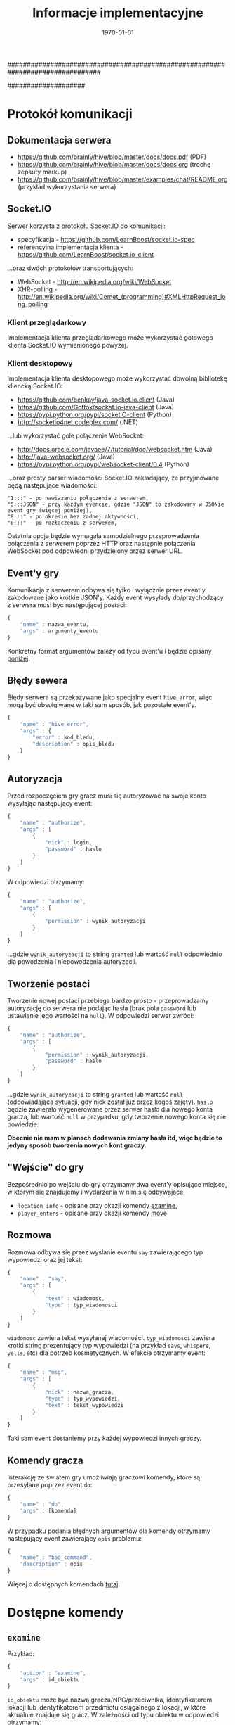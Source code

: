 ################################################################################
#+TITLE: *Informacje implementacyjne*
#+DATE: \today
#
#+BEGIN_OPTIONS
#+STARTUP: content
#+LaTeX_CLASS: article
#+LaTeX_CLASS_OPTIONS: []
#+LaTeX_HEADER: \usepackage[a4paper, margin=2.5cm]{geometry}
#+LaTeX_HEADER: \usepackage[polish]{babel}
#+LaTeX_HEADER: \usepackage{amsmath}
#+LATEX_HEADER: \usepackage{minted}
#+OPTIONS: tags:nil, todo:nil, toc:nil, author:nil
#+END_OPTIONS
####################

* Protokół komunikacji
** Dokumentacja serwera
- https://github.com/brainly/hive/blob/master/docs/docs.pdf (PDF)
- https://github.com/brainly/hive/blob/master/docs/docs.org (trochę zepsuty markup)
- https://github.com/brainly/hive/blob/master/examples/chat/README.org (przykład wykorzystania serwera)

** Socket.IO
Serwer korzysta z protokołu Socket.IO do komunikacji:
- specyfikacja - https://github.com/LearnBoost/socket.io-spec
- referencyjna implementacja klienta - https://github.com/LearnBoost/socket.io-client

#+latex: \noindent
...oraz dwóch protokołów transportujących:
- WebSocket - http://en.wikipedia.org/wiki/WebSocket
- XHR-polling - [[http://en.wikipedia.org/wiki/Comet_(programming)#XMLHttpRequest_long_polling]]

*** Klient przeglądarkowy
Implementacja klienta przeglądarkowego może wykorzystać gotowego klienta Socket.IO wymienionego powyżej.

*** Klient desktopowy
Implementacja klienta desktopowego może wykorzystać dowolną bibliotekę kliencką Socket.IO:
- https://github.com/benkay/java-socket.io.client (Java)
- https://github.com/Gottox/socket.io-java-client (Java)
- https://pypi.python.org/pypi/socketIO-client (Python)
- http://socketio4net.codeplex.com/ (.NET)

#+latex: \noindent
...lub wykorzystać gołe połączenie WebSocket:
- http://docs.oracle.com/javaee/7/tutorial/doc/websocket.htm (Java)
- http://java-websocket.org/ (Java)
- https://pypi.python.org/pypi/websocket-client/0.4 (Python)

#+latex: \noindent
...oraz prosty parser wiadomości Socket.IO zakładający, że przyjmowane będą następujące wiadomości:

#+begin_example
"1:::" - po nawiązaniu połączenia z serwerem,
"5:::JSON" - przy każdym evencie, gdzie "JSON" to zakodowany w JSONie event gry (więcej poniżej),
"8:::" - po okresie bez żadnej aktywności,
"0:::" - po rozłączeniu z serwerem,
#+end_example

#+latex: \noindent
Ostatnia opcja będzie wymagała samodzielnego przeprowadzenia połączenia z serwerem poprzez HTTP oraz następnie połączenia WebSocket pod odpowiedni przydzielony przez serwer URL.

** Event'y gry
Komunikacja z serwerem odbywa się tylko i wyłącznie przez event'y zakodowane jako krótkie JSON'y.
Każdy event wysyłady do/przychodzący z serwera musi być następującej postaci:

#+begin_src javascript
  {
      "name" : nazwa_eventu,
      "args" : argumenty_eventu
  }
#+end_src

#+latex: \noindent
Konkretny format argumentów zależy od typu event'u i będzie opisany [[ref:commands][poniżej]].

** Błędy sewera
Błędy serwera są przekazywane jako specjalny event =hive_error=, więc mogą być obsułgiwane w taki sam sposób, jak pozostałe event'y.

#+begin_src javascript
  {
      "name" : "hive_error",
      "args" : {
          "error" : kod_bledu,
          "description" : opis_bledu
      }
  }
#+end_src

** Autoryzacja
Przed rozpoczęciem gry gracz musi się autoryzować na swoje konto wysyłając następujący event:

#+begin_src javascript
  {
      "name" : "authorize",
      "args" : [
          {
              "nick" : login,
              "password" : haslo
          }
      ]
  }
#+end_src

#+latex: \noindent
W odpowiedzi otrzymamy:

#+begin_src javascript
  {
      "name" : "authorize",
      "args" : [
          {
              "permission" : wynik_autoryzacji
          }
      ]
  }
#+end_src

#+latex: \noindent
...gdzie =wynik_autoryzacji= to string =granted= lub wartość =null= odpowiednio dla powodzenia i niepowodzenia autoryzacji.

** Tworzenie postaci
Tworzenie nowej postaci przebiega bardzo prosto - przeprowadzamy autoryzację do serwera nie podając hasła (brak pola =password= lub ustawienie jego wartości na =null=). W odpowiedzi serwer zwróci:

#+begin_src javascript
  {
      "name" : "authorize",
      "args" : [
          {
              "permission" : wynik_autoryzacji,
              "password" : haslo
          }
      ]
  }
#+end_src

#+latex: \noindent
...gdzie =wynik_autoryzacji= to string =granted= lub wartość =null= (odpowiadająca sytuacji, gdy nick został już przez kogoś zajęty). =haslo= będzie zawierało wygenerowane przez serwer hasło dla nowego konta gracza, lub wartość =null= w przypadku, gdy tworzenie nowego konta się nie powiedzie.


#+latex: \noindent
*Obecnie nie mam w planach dodawania zmiany hasła itd, więc będzie to jedyny sposób tworzenia nowych kont graczy.*

** "Wejście" do gry
Bezpośrednio po wejściu do gry otrzymamy dwa event'y opisujące miejsce, w którym się znajdujemy i wydarzenia w nim się odbywające:

- =location_info= - opisane przy okazji komendy [[ref:examine][examine]],
- =player_enters= - opisane przy okazji komendy [[ref:move][move]]

** Rozmowa
Rozmowa odbywa się przez wysłanie eventu =say= zawierającego typ wypowiedzi oraz jej tekst:

#+begin_src javascript
  {
      "name" : "say",
      "args" : [
          {
              "text" : wiadomosc,
              "type" : typ_wiadomosci
          }
      ]
  }
#+end_src

#+latex: \noindent
=wiadomosc= zawiera tekst wysyłanej wiadomości. =typ_wiadomosci= zawiera krótki string prezentujący typ wypowiedzi (na przykład =says=, =whispers=, =yells=, etc) dla potrzeb kosmetycznych. W efekcie otrzymamy event:

#+begin_src javascript
  {
      "name" : "msg",
      "args" : [
          {
              "nick" : nazwa_gracza,
              "type" : typ_wypowiedzi,
              "text" : tekst_wypowiedzi
          }
      ]
  }
#+end_src

#+latex: \noindent
Taki sam event dostaniemy przy każdej wypowiedzi innych graczy.

** Komendy gracza
Interakcję ze światem gry umożliwiają graczowi komendy, które są przesyłane poprzez event =do=:

#+begin_src javascript
  {
      "name" : "do",
      "args" : [komenda]
  }
#+end_src

#+latex: \noindent
W przypadku podania błędnych argumentów dla komendy otrzymamy następujący event zawierający =opis= problemu:

#+begin_src javascript
  {
      "name" : "bad_command",
      "description" : opis
  }
#+end_src

#+latex: \noindent
Więcej o dostępnych komendach [[ref:commands][tutaj]].

* Dostępne komendy
# <<<ref:commands>>>
** =examine=
# <<<ref:examine>>>
Przykład:
#+begin_src javascript
  {
      "action" : "examine",
      "args" : id_obiektu
  }
#+end_src

#+latex: \noindent
=id_obiektu= może być nazwą gracza/NPC/przeciwnika, identyfikatorem lokacji lub identyfikatorem przedmiotu osiągalnego z lokacji, w które aktualnie znajduje się gracz. W zależności od typu obiektu w odpowiedzi otrzymamy:

#+begin_src javascript
  {
      "name" : "character_info",
      "args" : [opis_gracza]
  }
  // ...lub:
  {
      "name" : "location_info",
      "args" : [opis_lokacji]
  }
  // ...lub:
  {
      "name" : "item_info",
      "args" : [opis_przedmiotu]
  }
#+end_src

#+latex: \noindent
Więcej o =opisie_gracza= [[ref:character][tutaj]], więcej o =opisie_lokacji= [[ref:location][tutaj]], więcej o =opisie_przedmiotu= [[ref:item][tutaj]].

** =move=
# <<<ref:move>>>
Przykład:
#+begin_src javascript
  {
      "action" : "move",
      "args" : id_lokacji
  }
#+end_src

#+latex: \noindent
=id_lokacji= musi być prawidłowym ID lokacji osiągalnej z lokacji, w której aktualnie znajduje się gracz. W odpowiedzi gracz zostanie przeniesiony do nowej lokacji i otrzyma następujący event:

#+begin_src javascript
  {
      "name" : "location_info",
      "args" : [opis_lokacji]
  }
#+end_src

#+latex: \noindent
Więcej o =opisie_lokacji= [[ref:location][tutaj]].

** =attack=
Przykład:
#+begin_src javascript
  {
      "action" : "attack",
      "args" : nazwa_gracza
  }
#+end_src

#+latex: \noindent
=nazwa_gracza= musi być prawidłowym ID gracza/przeciwnika/NPC obecnego w lokacji, w której aktualnie znajduje się gracz. W odpowiedzi gracz zaatakuje =nazwa_gracza= i otrzyma następujący event:

#+begin_src javascript
  {
      "name" : "battle",
      "args" : [
          {
              "attacker" : nazwa_gracza_atakującego,
              "defender" : nazwa_drugiego_gracza,
              "description" : opis_wydarzenia
          }
      ]
  }
#+end_src

#+latex: \noindent
=opis_wydarzenia= zawiera opis przebiegu walki (na przykład "Looses 5 health!", lub "Shot was parried!"). Podobne event dostaną wszyscy gracze obecni w danej lokacji. Wykonanie tej komendy może rozzłościć NPC lub przeciwnika prowadząc do walki na śmierć i życie (lub ucieczkę do innej lokacji). W przypadku śmierci któregoś z graczy otrzymamy taki sam event ze stosownym opisem natomiast przegrany gracz zostanie usunięty z obecnej lokacji.

** =take= / =drop=
Przykład:
#+begin_src javascript
  {
      "action" : "take"/"drop",
      "args" : id_przedmiotu
  }
#+end_src

#+latex: \noindent
=id_przedmiotu= musi być prawidłowym ID przedmiotu obecnego w lokacji, w której aktualnie znajduje się gracz (lub w jego inwentarzu). W odpowiedzi przedmiot zostanie przeniesiony do inwentarza gracza (lub do lokacji, w której obecnie się znajduje) i otrzymamy nastepujący event:

#+begin_src javascript
  {
      "name" : "inventory_update",
      "args" : {
          "type" : typ_aktualizacji,
          "item" : opis_przedmiotu
      }
  }
#+end_src

#+latex: \noindent
Więcej o =opisie_przedmiotu= [[ref:item][tutaj]].

* Reprezentacja świata gry
Poniższe sekcje zawierają opisy różnych obiektów świata gry, które mogą się zmieniać w trakcie gry w reakcji na akcje graczy.

** Gracze/NCP/Przeciwnicy
# <<<ref:character>>>
Stan gracza można zrozumieć jako następujący JSON:

#+begin_src javascript
  {
      "nick" : nazwa_gracza,
      "stats" : {
          "health" : zdrowie,
          "strength" : sila,
          "toughness" : odpornosc
      },
      "inventory" : inventarz
  }
#+end_src

- =nazwa_gracza= jest unikatową nazwą gracza identyfikującą go w świecie gry,
- =zdrowie= jest liczbą całkowitą określającą poziom zdrowia gracza (po osiąginięciu wartości <= 0 gracz ginie),
- =sila= jest liczbą całkowitą określającą siłę gracza, która odpowiada za siłę jego ataków,
- =odpornosc= jest liczbą całkowitą określającą wytrzymałość gracza, która odpowiada za odporność na ataki innych graczy,
- =inventarz= jest array'em identyfikatorów przedmiotów posiadanych przez gracza:

#+begin_src javascript
  [
      {
          "id" : id_przedmiotu,
          "name" : nazwa_przedmiotu
      }
  ]
#+end_src

#+latex: \noindent
Wszystkie powyższe wartości, poza =nazwa_gracza= mogą ulegać zmianie w trakcie gry.

** Lokacje
# <<<ref:location>>>
Stan lokacji przedstawia następujący JSON:

#+begin_src javascript
  {
      "id" : id_lokacji,
      "name" : nazwa_lokacji,
      "description" : opis_lokacji,
      "players" : gracze_w_lokacji,
      "items" : przedmioty_w_lokacji,
      "locations" : drogi_do_innych_lokacji
  }
#+end_src
- =id_lokacji= jest unikatowym indentyikatorem lokacji,
- =nazwa_lokacji= jest krótkim stringiem będącym nazwą lokacji,
- =opis_lokacji= zawiera krótki opis tego, co znajduje się w danej lokacji,
- =players= jest array'em nazw graczy/NPC/przeciwników znajdujących się w danej lokacji,
- =items= jest array'em identyikatorow przedmiotów znajdujących się w danej lokacji:

#+begin_src javascript
  [
      {
          "id" : id_przedmiotu,
          "name" : nazwa_przedmiotu
      }
  ]
#+end_src
- =location= jest obiektem zawierającym ścieżki do innych lokacji:

#+begin_src javascript
  {
      droga_1 : id_lokacji_1,
      droga_2 : id_lokacji_2
  }
#+end_src

#+latex: \noindent
...gdzie każda =droga= jest unikatową nazwą ścieżki a każde =id_lokacji= unikatowym identyfikatorem lokacji, na przykład:

#+begin_src javascript
  {
      "north" : "starting_tavern",
      "south" : "deep_woods"
  }
#+end_src

** Przedmioty
# <<<ref:item>>>
Opis przedmiotów dostępnych w świecie przedstiawia nostępujący JSON:

#+begin_src javascript
  {
      "id" : id_przedmiotu,
      "name" : nazwa_przedmiotu,
      "modifiers" : {
          "health" : zdrowie,
          "strength" : sila,
          "toughness" : odpornosc
      }
  }
#+end_src

- =id_przedmiotu= jest unikatowym identyfikatorem przedmiotu,
- =nazwa_przedmiotu= to krótki string reprezentujący nazwę przedmiotu,
- =zdrowie= jest liczbą całkowitą określającą modyfikator zdrowia gracza,
- =sila= jest liczbą całkowitą określającą modyfikator siły gracza,
- =odpornosc= jest liczbą całkowitą określającą modyfikator wytrzymałości gracza,

** Akcje
Bardziej złożone akcje, które mogą wystąpić w świecie gry (na przykład przy okazji misji itp) będą zrealizowane jako skrypty Python'owe i opisane tutaj później.
